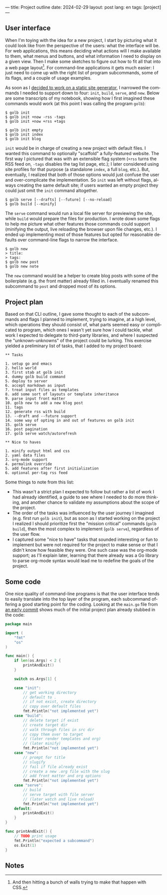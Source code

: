 ---
title: Project outline
date: 2024-02-29
layout: post
lang: en
tags: [project]
---
#+OPTIONS: toc:nil num:nil
#+LANGUAGE: en

** User interface
When I'm toying with the idea for a new project, I start by picturing what it could look like from the perspective of the users: what the interface will be. For web applications, this means deciding what actions will I make available to them, what menus and buttons, and what information I need to display on a given view. Then I make some sketches to figure out how to fit all that into a web page layout[fn:1]. For command-line applications it gets much easier: I just need to come up with the right list of program subcommands, some of its flags, and a couple of usage examples.

As soon as I [[file:why][decided to work on a static site generator]], I narrowed the commands I needed to support down to four: ~init~, ~build~, ~serve~, and ~new~. Below are some transcripts of my notebook, showing how I first imagined these commands would work (at this point I was calling the program ~golb~):

#+begin_src
$ golb init
$ golb init +now -rss -tags
$ golb init +now +rss +tags

$ golb init empty
$ golb init index
$ golb init blog
#+end_src

~init~ would be in charge of creating a new project with default files. I wanted this command to optionally "scaffold" a fully-featured website. The first way I pictured that was with an extensible flag system (~+rss~ turns the RSS feed on, ~-tags~ disables the tag list page, etc.); I later considered using site profiles for that purpose (a standalone ~index~, a full ~blog~, etc.). But, eventually, I realized that both of those options would just confuse the user and over-complicate the implementation. So ~init~ was left without flags, always creating the same default site; if users wanted an empty project they could just omit the ~init~ command altogether.

#+begin_src
$ golb serve [--drafts] [--future] [--no-reload]
$ golb build [--minify]
#+end_src

The ~serve~ command would run a local file server for previewing the site, while ~build~ would prepare the files for production. I wrote down some flags to help me picture what other features those commands could support (minifying the output, live reloading the browser upon file changes, etc.). I ended up implementing most of those features but opted for reasonable defaults over command-line flags to narrow the interface.

#+begin_src
$ golb new
> title:
> tags:
$ golb new post
$ golb new note
#+end_src

The ~new~ command would be a helper to create blog posts with some of the boilerplate (e.g. the front matter) already filled in. I eventually renamed this subcommand to ~post~ and dropped most of its options.

** Project plan
Based on that CLI outline, I gave some thought to each of the subcommands and flags I planned to implement, trying to imagine, at a high level, which operations they should consist of, what parts seemed easy or complicated to program, which ones I wasn't yet sure how I could tackle, what work I expected to delegate to third-party libraries, and where I suspected the "unknown-unknowns" of the project could be lurking. This exercise yielded a preliminary list of tasks, that I added to my project board:

#+begin_src
** Tasks

1. setup go and emacs
2. hello world
3. first stab at golb init
4. dummy golb build command
5. deploy to server
6. accept markdown as input
7. treat input files as templates
8. add some sort of layouts or template inheritance
9. parse input front matter
10. golb new to add a new blog post
11. tags
12. generate rss with build
13. --draft and --future support
14. some way of opting in and out of features on golb init
15. golb serve
16. post pagination
17. golb serve watch/autorefresh

** Nice to haves

1. minify output html and css
2. yaml data files
3. org-mode support
4. permalink override
5. add features after first initialization
6. optional per-tag rss feed
#+end_src

Some things to note from this list:
- This wasn't a strict plan I expected to follow but rather a list of work I had already identified, a guide to see where I needed to do more thinking, and another chance to validate my assumptions about the scope of the project.
- The order of the tasks was influenced by the user journey I imagined (e.g. first run ~golb init~), but as soon as I started working on the project I realized I should prioritize first the "mission critical" commands (~golb build~), then the most complex to implement (~golb serve~), regardless of the user flow.
- I captured some "nice to have" tasks that sounded interesting or fun to implement but were not required for the project to make sense or that I didn't know how  feasible they were. One such case was the org-mode support; as I'll explain later, learning that there already was a Go library to parse org-mode syntax would lead me to redefine the goals of the project.

** Some code
One nice quality of command-line programs is that the user interface tends to easily translate into the top layer of the program, each subcommand offering a good starting point for the coding. Looking at the ~main.go~ file from [[https://github.com/facundoolano/jorge/commit/16cbf1d10ea890df216b74ad9231a1b70ad102c3#diff-2873f79a86c0d8b3335cd7731b0ecf7dd4301eb19a82ef7a1cba7589b5252261][an early commit]] shows much of the initial project plan already stubbed in the code:

#+begin_src go
package main

import (
	"fmt"
	"os"
)

func main() {
	if len(os.Args) < 2 {
		printAndExit()
	}

	switch os.Args[1] {

	case "init":
		// get working directory
		// default to .
		// if not exist, create directory
		// copy over default files
		fmt.Println("not implemented yet")
	case "build":
		// delete target if exist
		// create target dir
		// walk through files in src dir
		// copy them over to target
		// (later render templates and org)
		// (later minify)
		fmt.Println("not implemented yet")
	case "new":
		// prompt for title
		// slugify
		// fail if file already exist
		// create a new .org file with the slug
		// add front matter and org options
		fmt.Println("not implemented yet")
	case "serve":
		// build
		// serve target with file server
		// (later watch and live reload)
		fmt.Println("not implemented yet")
	default:
		printAndExit()
	}
}

func printAndExit() {
	// TODO print usage
	fmt.Println("expected a subcommand")
	os.Exit(1)
}
#+end_src


** Notes

[fn:1] And then hitting a bunch of walls trying to make that happen with CSS.
